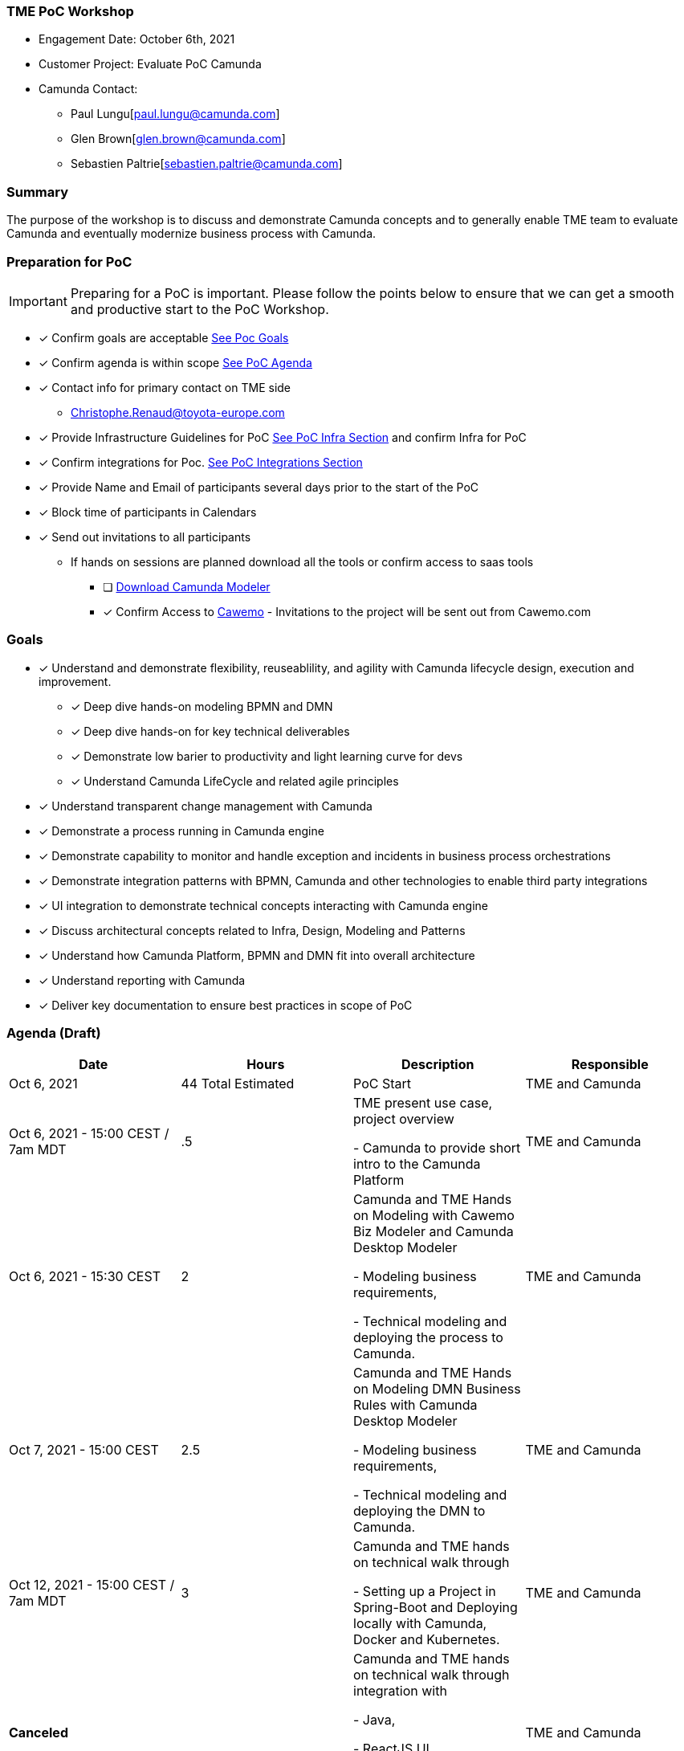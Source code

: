 === TME PoC Workshop
====
- Engagement Date:		October 6th, 2021
- Customer Project:     Evaluate PoC Camunda
- Camunda Contact:
** Paul Lungu[paul.lungu@camunda.com]
** Glen Brown[glen.brown@camunda.com]
** Sebastien Paltrie[sebastien.paltrie@camunda.com]
====

=== Summary
The purpose of the workshop is to discuss and demonstrate Camunda concepts and to generally enable TME team to evaluate Camunda and eventually modernize business process with Camunda.

=== Preparation for PoC

IMPORTANT: Preparing for a PoC is important. Please follow the points below to ensure that we can get a smooth and productive start to the PoC Workshop.

- [x] Confirm goals are acceptable <<poc-goals, See Poc Goals>>
- [x] Confirm agenda is within scope <<poc-agenda, See PoC Agenda>>
- [x] Contact info for primary contact on TME side
** Christophe.Renaud@toyota-europe.com
- [x] Provide Infrastructure Guidelines for PoC <<poc-tech-stack-infra, See PoC Infra Section>> and confirm Infra for PoC
- [x] Confirm integrations for Poc. <<poc-integrations, See PoC Integrations Section>>
- [x] Provide Name and Email of participants several days prior to the start of the PoC
//** maryana.kartashevska@toyota-im.com (TME)
//** Peter.Kovacs@toyota-europe.com (TME)
//** Julien.Vandichel@toyota-europe.com (TME)
//** Mathieu.Bernasconi@toyota-europe.com (TME)
//
//** Alexander.Schilff@kinto-mobility.eu (Kinto)
//** daniela.echaniz@kinto-mobility.eu (Kinto)
//
//** Tom.Van.Looy@external.toyota-europe.com (External TME)
//** Christos.Anagnostakis@external.toyota-europe.com (External TME)
//** David.Navarro@external.toyota-europe.com (External TME)
//** Harish.Krishnamoorthy@external.toyota-europe.com (External TME)
//** Neil.Fleurs@external.toyota-europe.com (External TME)
//** Pascale.Budzinski@external.toyota-europe.com (External TME)

//** Vivek.Chaturvedi@external.toyota-europe.com (INFOSYS, TME)

- [x] Block time of participants in Calendars
- [x] Send out invitations to all participants
* If hands on sessions are planned download all the tools or confirm access to saas tools
** [ ] https://camunda.com/download/modeler/[Download Camunda Modeler]
** [x] Confirm Access to https://cawemo.com/[Cawemo] - Invitations to the project will be sent out from Cawemo.com

=== [[poc-goals]] Goals
- [x] Understand and demonstrate flexibility, reuseablility, and agility with Camunda lifecycle design, execution and improvement.
** [x] Deep dive hands-on modeling BPMN and DMN
** [x] Deep dive hands-on for key technical deliverables
** [x] Demonstrate low barier to productivity and light learning curve for devs
** [x] Understand Camunda LifeCycle and related agile principles
- [x] Understand transparent change management with Camunda
- [x] Demonstrate a process running in Camunda engine
- [x] Demonstrate capability to monitor and handle exception and incidents in business process orchestrations
- [x] Demonstrate integration patterns with BPMN, Camunda and other technologies to enable third party integrations
- [x] UI integration to demonstrate technical concepts interacting with Camunda engine
- [x] Discuss architectural concepts related to Infra, Design, Modeling and Patterns
- [x] Understand how Camunda Platform, BPMN and DMN fit into overall architecture
- [x] Understand reporting with Camunda
- [x] Deliver key documentation to ensure best practices in scope of PoC

=== [[poc-agenda]]Agenda (Draft)

[cols="1,1,1,1"]
|===
|Date | Hours | Description | Responsible

|Oct 6, 2021
|44 Total Estimated
|PoC Start
|TME and Camunda

|Oct 6, 2021 - 15:00 CEST / 7am MDT
|.5
|TME present use case, project overview

- Camunda to provide short intro to the Camunda Platform
|TME and Camunda

|Oct 6, 2021 - 15:30 CEST
|2
|Camunda and TME Hands on Modeling with Cawemo Biz Modeler and Camunda Desktop Modeler

- Modeling business requirements,

- Technical modeling and deploying the process to Camunda.
|TME and Camunda

|Oct 7, 2021 - 15:00 CEST
|2.5
|Camunda and TME Hands on Modeling DMN Business Rules with Camunda Desktop Modeler

- Modeling business requirements,

- Technical modeling and deploying the DMN to Camunda.
|TME and Camunda

|Oct 12, 2021 - 15:00 CEST  / 7am MDT
|3
|Camunda and TME hands on technical walk through

- Setting up a Project in Spring-Boot and Deploying locally with Camunda, Docker and Kubernetes.
|TME and Camunda

|*Canceled*
|
|Camunda and TME hands on technical walk through integration with

- Java,

- ReactJS UI,

- Message Bus (AMQP),

- SMS Notification (Twilio)
|TME and Camunda

|Oct 15, 2021 - 15:30 / 7:30am MDT
|1
|Demo Preparation and PoC DEMO Contingency Discussion
|Camunda and TME

|Oct 26, 2021 - 15:00 / 7am MDT
|2.5
|PoC DEMO
|Camunda

|===

=== Workshop 1 - Camunda Platform, Modeling BPMN

image:./images/camunda-platform.png[Process Usecase]

- Camunda process automation life-cycle lends itself well to agile and iterative design principles. Camunda provides powerful and flexible tools in each phase of the life-cycle allowing process designers, developers, workflow operators and business analysts to effectively create, code, operate and analyse business process from start to finish.

** *Design Phase* business and it collaboration with Cawemo and Desktop Modeler
** *Automate and Execute Phase* technical and operational execution of process, interaction with process from operational and end user standpoint
** *Improvement Phase*
-  *Agility* Camunda allows us

==== Modeling
- Business modeling with https://cawemo.com/[Cawemo]
- Technical Modeling with https://camunda.com/download/modeler/[Camunda Modeler]
- Framework to https://bpmn.io/[customize modeling experience]
- https://github.com/camunda/camunda-modeler/tree/master/docs/element-templates[Element Templates] for configuring modeling experience
- https://camunda.com/best-practices/building-flexibility-into-bpmn-models/[Modeling best practices]

==== Engine Fundamentals
- Understanding https://docs.camunda.org/manual/7.15/user-guide/process-engine/transactions-in-processes/[Transactions and Thread Control]
- Understand https://docs.camunda.org/manual/7.15/user-guide/process-engine/history/[Camunda History, Audit and Cleanup]
//**  https://docs.camunda.org/manual/7.15/user-guide/process-engine/database/database-schema/[Database Schema]

=== Workshop 2 - Modeling DMN, Executing and Operating Workflow
- https://camunda.com/dmn/[DMN Basics]
- Techincal Modeling making a workflow executable
- https://camunda.com/products/camunda-platform/cockpit/[Camunda Cockpit]

=== Workshop 3 - Project setup and deployment
- Camunda platform installation options
** Spring-boot
** Tomcat Servlet and other
** https://docs.camunda.org/manual/7.16/installation/
- Camunda Platform and REST API Architecture
** https://camunda.com/wp-content/uploads/2020/09/TB-Camunda_Reference_Architecture-092520.pdf[Camunda architecture]
** https://docs.camunda.org/manual/7.16/user-guide/process-engine/multi-tenancy/[Camunda Multitenancy Official Doc]
- https://github.com/camunda/docker-camunda-bpm-platform[Camunda Docker] image and docs
- https://github.com/camunda-community-hub/camunda-helm/tree/main/charts/camunda-bpm-platform[Camunda Kubernetes] with HELM
- https://github.com/camunda/docker-camunda-bpm-platform[Official Camunda Docker Image]
- https://github.com/camunda-community-hub/camunda-helm/tree/main/charts/camunda-bpm-platform[Official Camunda HELM Chart]
- https://hub.docker.com/r/camunda/camunda-bpm-platform[Docker HUB Camunda Platform] see tags for options
- https://github.com/plungu/camunda-helm[forked opinionated HELM chart]

//==== Integration Patterns
//* AMQP Pub/Sub
//* Async Messaging
//* Synchronous service tasks REST
//* External Tasks

//==== Infrastructure and Architecture
//- See https://docs.camunda.org/manual/7.15/introduction/supported-environments/[Supported Environments] to ensure the right infra is chosen
//- https://camunda.com/wp-content/uploads/2020/09/TB-Camunda_Reference_Architecture-092520.pdf[Camunda Architecture Options PDF]
//- https://docs.camunda.org/manual/latest/update/[Upgrade Path and Practice]
//- Blue green deployment with camunda

//Additionally, we spent time running with Docker Tomcact Image and Spring-Boot for local development.
//
//- https://plungu.github.io/camunda-react-springboot-example/index.html[camunda-poc-starter ordering usecase]
//===== Running Local Dev
//- <<example-camunda-docker-tomcat,Run the Camunda Tomcat Docker Image>>
//- <<example-camunda-docker-springboot,Run Camunda Spring-Boot with Docker>>
//- <<example-camunda-helm,Run Camunda HELM>>
//- <<best-practice-securing-db-connection,Configuring a SSL/TLS connection from Camunda application to Postgres Database>>



=== Use Case - Customer Onboarding
IT wants to use this process to validate technical capability

==== Workflow
====
-	Get data from customer interface
-	Validate data format
-	Call real time validation service (like id-card or licence number validation)
-	Send feed-back to interface
-	Send e-mail validation (Accuant for ID verification / onboarding)
-	Send phone validation (Plivo for phone number verification)
-	Call asynchronous validation process (like KYC, credit card check, ...)
-	Get all validation feedback
**	send reminder if no feedback yet (e-mail validation for example)
-	Decide status based on feedback / timeout
-	Communicate customer onboarding status
**	E-mail to customer (with specific drop off point?)
**	Notification to back office (depending on country)
**	Reminder @specific intervals (30 days?) If no evolution of case
-	Create data transfer for credit check/scoring

====

=== Use Case - Damage Report

Business is interested in this use case because it's a complex and challenging  process now and they want to see it modeled in BPMN and DMN.

==== Workflow
====
*Process*

*	Get data to trigger process
**	Vehicle ID (licence plate)
**	Responsible of incident
**	Counter party
**	Type of damage
**	Location
**	Before / during / after reservation?
*	Validate damage request
*	Acknowledge damage request
*	If no responsible: launch damage allocation flow:
**	Get last 3 trips
**	Contact last 3 customers
**	Investigate
**	Update case.
*	Allocate case to agent (based on severity, area, …)
*	If need more information :
**	contact user
**	request extra data
**	save extra data
*	need field agent intervention?
**	find agent = dispatch agenda update (alert) + create workorder if needed
**	plan inspection
**	inspection
**	update with inspection result to the case
*	Inform third parties
**	Impacted service
**	Insurance
**	Depending on severity (workorder)
***	Inspect vehicle (accident only - Estimate cost / time / urgency)
***	Cancellation of next reservation
***	Appointment to garage
**	If included in contract
***	Replacement vehicle request
**	Trigger damage repair
***	Vehicle pickup
***	Inform insurance
*	Update driver profile
*	Update vehicle profile
*	Send bill (when workorder is validated by garage)
*	Close case

*Process possible customization:*

* Call a different API to validate ID/licence

*Data*

**	Vehicle
**	Vehicle ID (VIN)
**	Vehicle licence plate
**	Vehicle brand
**	Vehicle model
**	Vehicle type
**	Vehicle colour
**	delivery or pick up date
**	in-fleet / de-fleet date?
**	…
-	Damage
**	Vehicle ID (licence plate)
**	Responsible of incident
**	Place
**	Counter party
**	Type of damage
**	Estimated urgency
**	Estimated cost
**	Estimated time to fix
**	Insurance request ID
**	Garage called
**	Billing
**	Dates
***	Creation
***	Last update…
**	Status

Decision table to determine insurance + garage:

* Country, brand of vehicle

====

=== [[poc-integrations]] PoC Integrations

* [x] Pub/Sub with workflow
** Messaging through Kafka
* [x] Integration with Salesforce
** Creation, update and deletion of case/object
* [x] Notification and Validation
//** Twilio SMS
** Email Integration
** Camunda Element Template for Quick Configuration of Integration
//* Mock CreditCard integrations
* [x] UI integrations
** Start workflow from UI and message interaction
** Complete work based on async notification to third party by choreographing the user experience


















